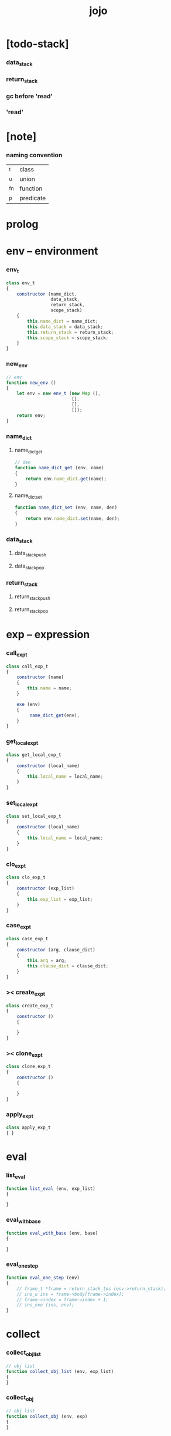 #+property: tangle jojo.js
#+title: jojo

* [todo-stack]

*** data_stack

*** return_stack

*** gc before 'read'

*** 'read'

* [note]

*** naming convention

    | _t  | class     |
    | _u  | union     |
    | _fn | function  |
    | _p  | predicate |

* prolog

* env -- environment

*** env_t

    #+begin_src js
    class env_t
    {
        constructor (name_dict,
                     data_stack,
                     return_stack,
                     scope_stack)
        {
            this.name_dict = name_dict;
            this.data_stack = data_stack;
            this.return_stack = return_stack;
            this.scope_stack = scope_stack;
        }
    }
    #+end_src

*** new_env

    #+begin_src js
    // env
    function new_env ()
    {
        let env = new env_t (new Map (),
                             [],
                             [],
                             []);
        return env;
    }
    #+end_src

*** name_dict

***** name_dict_get

      #+begin_src js
      // den
      function name_dict_get (env, name)
      {
          return env.name_dict.get(name);
      }
      #+end_src

***** name_dict_set

      #+begin_src js
      function name_dict_set (env, name, den)
      {
          return env.name_dict.set(name, den);
      }
      #+end_src

*** data_stack

***** data_stack_push

***** data_stack_pop

*** return_stack

***** return_stack_push

***** return_stack_pop

* exp -- expression

*** call_exp_t

    #+begin_src js
    class call_exp_t
    {
        constructor (name)
        {
            this.name = name;
        }

        exe (env)
        {
             name_dict_get(env);
        }
    }
    #+end_src

*** get_local_exp_t

    #+begin_src js
    class get_local_exp_t
    {
        constructor (local_name)
        {
            this.local_name = local_name;
        }
    }
    #+end_src

*** set_local_exp_t

    #+begin_src js
    class set_local_exp_t
    {
        constructor (local_name)
        {
            this.local_name = local_name;
        }
    }
    #+end_src

*** clo_exp_t

    #+begin_src js
    class clo_exp_t
    {
        constructor (exp_list)
        {
            this.exp_list = exp_list;
        }
    }
    #+end_src

*** case_exp_t

    #+begin_src js
    class case_exp_t
    {
        constructor (arg, clause_dict)
        {
            this.arg = arg;
            this.clause_dict = clause_dict;
        }
    }
    #+end_src

*** >< create_exp_t

    #+begin_src js
    class create_exp_t
    {
        constructor ()
        {

        }
    }
    #+end_src

*** >< clone_exp_t

    #+begin_src js
    class clone_exp_t
    {
        constructor ()
        {

        }
    }
    #+end_src

*** apply_exp_t

    #+begin_src js
    class apply_exp_t
    { }
    #+end_src

* eval

*** list_eval

    #+begin_src js
    function list_eval (env, exp_list)
    {

    }
    #+end_src

*** eval_with_base

    #+begin_src js
    function eval_with_base (env, base)
    {

    }
    #+end_src

*** eval_one_step

    #+begin_src js
    function eval_one_step (env)
    {
        // frame_t *frame = return_stack_tos (env->return_stack);
        // ins_u ins = frame->body[frame->index];
        // frame->index = frame->index + 1;
        // ins_exe (ins, env);
    }
    #+end_src

* collect

*** collect_obj_list

    #+begin_src js
    // obj list
    function collect_obj_list (env, exp_list)
    {
    }
    #+end_src

*** collect_obj

    #+begin_src js
    // obj list
    function collect_obj (env, exp)
    {
    }
    #+end_src

* den -- denotation

*** union_den_t

    #+begin_src js
    class union_den_t
    {
        constructor (name, type_arrow, union_list)
        {
            this.name = name;
            this.type_arrow = type_arrow;
            this.union_list = union_list;
        }
    }
    #+end_src

*** type_den_t

    #+begin_src js
    class type_den_t
    {
        constructor (name, type_arrow, cons_arrow)
        {
            this.name = name;
            this.type_arrow = type_arrow;
            this.cons_arrow = cons_arrow;
        }
    }
    #+end_src

*** fun_den_t

    #+begin_src js
    class fun_den_t
    {
        constructor (name, type_arrow, exp_list)
        {
            this.name = name;
            this.type_arrow = type_arrow;
            this.exp_list = exp_list;
        }
    }
    #+end_src

*** gene_den_t

    #+begin_src js
    class gene_den_t
    {
        constructor (name, type_arrow, exp_list)
        {
            this.name = name;
            this.type_arrow = type_arrow;
            this.exp_list = exp_list;
        }
    }
    #+end_src

*** disp_den_t

    #+begin_src js
    class disp_den_t
    {
        constructor (name, type_arrow, exp_list)
        {
            this.name = name;
            this.type_arrow = type_arrow;
            this.exp_list = exp_list;
        }
    }
    #+end_src

* obj -- object

*** data_obj_t

    #+begin_src js
    class data_obj_t
    {
        constructor ()
        {
            this.type_name = type_name;
            this.fields = fields;
        }
    }
    #+end_src

*** clo_obj_t

    #+begin_src js
    class clo_obj_t
    {
        constructor (exp_list, locals)
        {
            this.exp_list = exp_list;
            this.locals = locals;
        }
    }
    #+end_src

* prim -- primitive

*** string_t

*** sexp_t

* epilog

*** main
